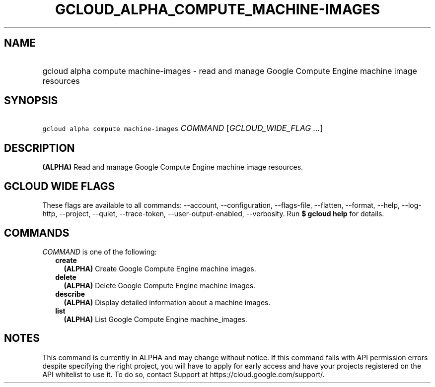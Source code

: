 
.TH "GCLOUD_ALPHA_COMPUTE_MACHINE\-IMAGES" 1



.SH "NAME"
.HP
gcloud alpha compute machine\-images \- read and manage Google Compute Engine machine image resources



.SH "SYNOPSIS"
.HP
\f5gcloud alpha compute machine\-images\fR \fICOMMAND\fR [\fIGCLOUD_WIDE_FLAG\ ...\fR]



.SH "DESCRIPTION"

\fB(ALPHA)\fR Read and manage Google Compute Engine machine image resources.



.SH "GCLOUD WIDE FLAGS"

These flags are available to all commands: \-\-account, \-\-configuration,
\-\-flags\-file, \-\-flatten, \-\-format, \-\-help, \-\-log\-http, \-\-project,
\-\-quiet, \-\-trace\-token, \-\-user\-output\-enabled, \-\-verbosity. Run \fB$
gcloud help\fR for details.



.SH "COMMANDS"

\f5\fICOMMAND\fR\fR is one of the following:

.RS 2m
.TP 2m
\fBcreate\fR
\fB(ALPHA)\fR Create Google Compute Engine machine images.

.TP 2m
\fBdelete\fR
\fB(ALPHA)\fR Delete Google Compute Engine machine images.

.TP 2m
\fBdescribe\fR
\fB(ALPHA)\fR Display detailed information about a machine images.

.TP 2m
\fBlist\fR
\fB(ALPHA)\fR List Google Compute Engine machine_images.


.RE
.sp

.SH "NOTES"

This command is currently in ALPHA and may change without notice. If this
command fails with API permission errors despite specifying the right project,
you will have to apply for early access and have your projects registered on the
API whitelist to use it. To do so, contact Support at
https://cloud.google.com/support/.

